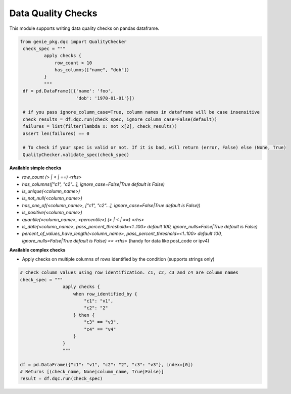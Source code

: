 Data Quality Checks
====

This module supports writing data quality checks on pandas dataframe.

.. code-block:: python

   from genie_pkg.dqc import QualityChecker
    check_spec = """
            apply checks {
                row_count > 10
                has_columns(["name", "dob"])
            }
            """
    df = pd.DataFrame([{'name': 'foo',
                        'dob': '1970-01-01'}])

    # if you pass ignore_column_case=True, column names in dataframe will be case insensitive
    check_results = df.dqc.run(check_spec, ignore_column_case=False(default))
    failures = list(filter(lambda x: not x[2], check_results))
    assert len(failures) == 0

    # To check if your spec is valid or not. If it is bad, will return (error, False) else (None, True)
    QualityChecker.validate_spec(check_spec)


**Available simple checks**

- `row_count (> | < | ==) <rhs>`
- `has_columns(["c1", "c2"...], ignore_case=False|True default is False)`
- `is_unique(<column_name>)`
- `is_not_null(<column_name>)`
- `has_one_of(<column_name>, ["c1", "c2"...], ignore_case=False|True default is False))`
- `is_positive(<column_name>)`
- `quantile(<column_name>, <percentile>) (> | < | ==) <rhs>`
- `is_date(<column_name>, pass_percent_threshold=<1..100> default 100, ignore_nulls=False|True default is False)`
- `percent_of_values_have_length(<column_name>, pass_percent_threshold=<1..100> default 100, ignore_nulls=False|True default is False) == <rhs>` (handy for data like post_code or ipv4)


**Available complex checks**

- Apply checks on multiple columns of rows identified by the condition (supports strings only)

.. code-block:: python

    # Check column values using row identification. c1, c2, c3 and c4 are column names
    check_spec = """
                    apply checks {
                        when row_identified_by {
                            "c1": "v1",
                            "c2": "2"
                        } then {
                            "c3" == "v3",
                            "c4" == "v4"
                        }
                    }
                    """

    df = pd.DataFrame({"c1": "v1", "c2": "2", "c3": "v3"}, index=[0])
    # Returns [(check_name, None|column_name, True|False)]
    result = df.dqc.run(check_spec)

